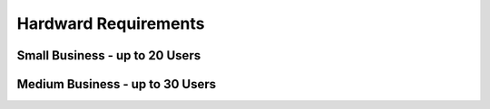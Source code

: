 .. _setup-production-openerp-hardware:

=====================
Hardward Requirements
=====================



Small Business - up to 20 Users
-------------------------------



Medium Business - up to 30 Users
--------------------------------
